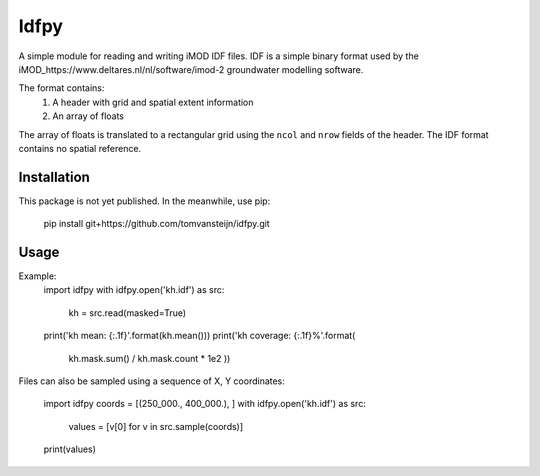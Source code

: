 Idfpy
=====
A simple module for reading and writing iMOD IDF files. IDF is a simple binary format used by the iMOD_https://www.deltares.nl/nl/software/imod-2 groundwater modelling software.

The format contains:
    1. A header with grid and spatial extent information
    2. An array of floats

The array of floats is translated to a rectangular grid using the ``ncol`` and ``nrow`` fields of the header. The IDF format contains no spatial reference.

Installation
------------
This package is not yet published. In the meanwhile, use pip:

    pip install git+https://github.com/tomvansteijn/idfpy.git

Usage
-----

Example:
    import idfpy
    with idfpy.open('kh.idf') as src:
        kh = src.read(masked=True)

    print('kh mean: {:.1f}'.format(kh.mean()))
    print('kh coverage: {:.1f}%'.format(
        kh.mask.sum() / kh.mask.count * 1e2
        ))

Files can also be sampled using a sequence of X, Y coordinates:

    import idfpy
    coords = [(250_000., 400_000.), ]
    with idfpy.open('kh.idf') as src:
        values = [v[0] for v in src.sample(coords)]

    print(values)
